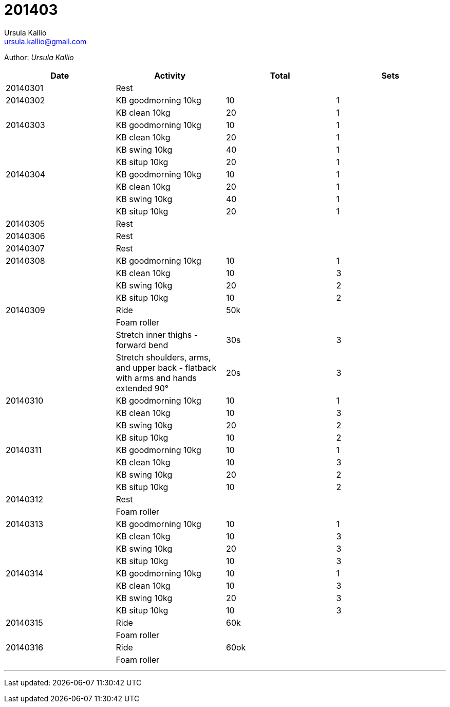 = 201403
Ursula Kallio <ursula.kallio@gmail.com>

Author: _{author}_

[options="header"]
|=======
|Date|Activity|Total|Sets
|20140301|Rest||
|20140302|KB goodmorning 10kg|10|1
||KB clean 10kg|20|1
|20140303|KB goodmorning 10kg|10|1
||KB clean 10kg|20|1
||KB swing 10kg|40|1
||KB situp 10kg|20|1
|20140304|KB goodmorning 10kg|10|1
||KB clean 10kg|20|1
||KB swing 10kg|40|1
||KB situp 10kg|20|1
|20140305|Rest||
|20140306|Rest||
|20140307|Rest||
|20140308|KB goodmorning 10kg|10|1
||KB clean 10kg|10|3
||KB swing 10kg|20|2
||KB situp 10kg|10|2
|20140309|Ride|50k|
||Foam roller||
||Stretch inner thighs - forward bend|30s|3
||Stretch shoulders, arms, and upper back - flatback with arms and hands extended 90&deg;|20s|3
|20140310|KB goodmorning 10kg|10|1
||KB clean 10kg|10|3
||KB swing 10kg|20|2
||KB situp 10kg|10|2
|20140311|KB goodmorning 10kg|10|1
||KB clean 10kg|10|3
||KB swing 10kg|20|2
||KB situp 10kg|10|2
|20140312|Rest||
||Foam roller||
|20140313|KB goodmorning 10kg|10|1
||KB clean 10kg|10|3
||KB swing 10kg|20|3
||KB situp 10kg|10|3
|20140314|KB goodmorning 10kg|10|1
||KB clean 10kg|10|3
||KB swing 10kg|20|3
||KB situp 10kg|10|3
|20140315|Ride|60k|
||Foam roller||
|20140316|Ride|60ok|
||Foam roller||
|=======

'''
Last updated: {docdatetime}